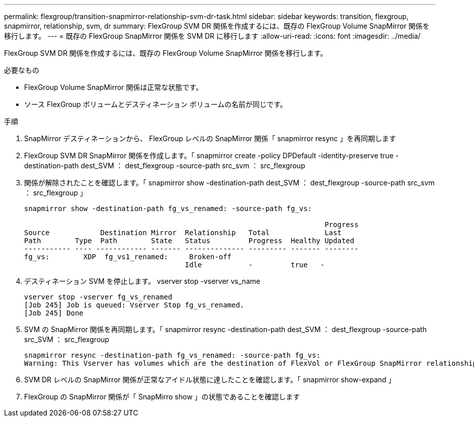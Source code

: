 ---
permalink: flexgroup/transition-snapmirror-relationship-svm-dr-task.html 
sidebar: sidebar 
keywords: transition, flexgroup, snapmirror, relationship, svm, dr 
summary: FlexGroup SVM DR 関係を作成するには、既存の FlexGroup Volume SnapMirror 関係を移行します。 
---
= 既存の FlexGroup SnapMirror 関係を SVM DR に移行します
:allow-uri-read: 
:icons: font
:imagesdir: ../media/


[role="lead"]
FlexGroup SVM DR 関係を作成するには、既存の FlexGroup Volume SnapMirror 関係を移行します。

.必要なもの
* FlexGroup Volume SnapMirror 関係は正常な状態です。
* ソース FlexGroup ボリュームとデスティネーション ボリュームの名前が同じです。


.手順
. SnapMirror デスティネーションから、 FlexGroup レベルの SnapMirror 関係「 snapmirror resync 」を再同期します
. FlexGroup SVM DR SnapMirror 関係を作成します。「 snapmirror create -policy DPDefault -identity-preserve true -destination-path dest_SVM ： dest_flexgroup -source-path src_svm ： src_flexgroup
. 関係が解除されたことを確認します。「 snapmirror show -destination-path dest_SVM ： dest_flexgroup -source-path src_svm ： src_flexgroup 」
+
[listing]
----
snapmirror show -destination-path fg_vs_renamed: -source-path fg_vs:

                                                                       Progress
Source            Destination Mirror  Relationship   Total             Last
Path        Type  Path        State   Status         Progress  Healthy Updated
----------- ---- ------------ ------- -------------- --------- ------- --------
fg_vs:        XDP  fg_vs1_renamed:     Broken-off
                                      Idle           -         true   -
----
. デスティネーション SVM を停止します。 vserver stop -vserver vs_name
+
[listing]
----
vserver stop -vserver fg_vs_renamed
[Job 245] Job is queued: Vserver Stop fg_vs_renamed.
[Job 245] Done
----
. SVM の SnapMirror 関係を再同期します。「 snapmirror resync -destination-path dest_SVM ： dest_flexgroup -source-path src_SVM ： src_flexgroup
+
[listing]
----
snapmirror resync -destination-path fg_vs_renamed: -source-path fg_vs:
Warning: This Vserver has volumes which are the destination of FlexVol or FlexGroup SnapMirror relationships. A resync on the Vserver SnapMirror relationship will cause disruptions in data access
----
. SVM DR レベルの SnapMirror 関係が正常なアイドル状態に達したことを確認します。「 snapmirror show-expand 」
. FlexGroup の SnapMirror 関係が「 SnapMirro show 」の状態であることを確認します

